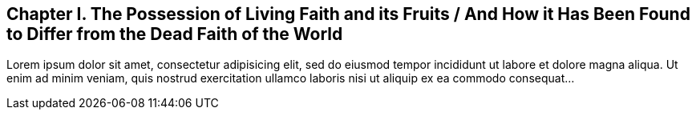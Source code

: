 == Chapter I. The Possession of Living Faith and its Fruits / And How it Has Been Found to Differ from the Dead Faith of the World

Lorem ipsum dolor sit amet, consectetur adipisicing elit, sed do eiusmod tempor
incididunt ut labore et dolore magna aliqua. Ut enim ad minim veniam, quis nostrud
exercitation ullamco laboris nisi ut aliquip ex ea commodo consequat...

